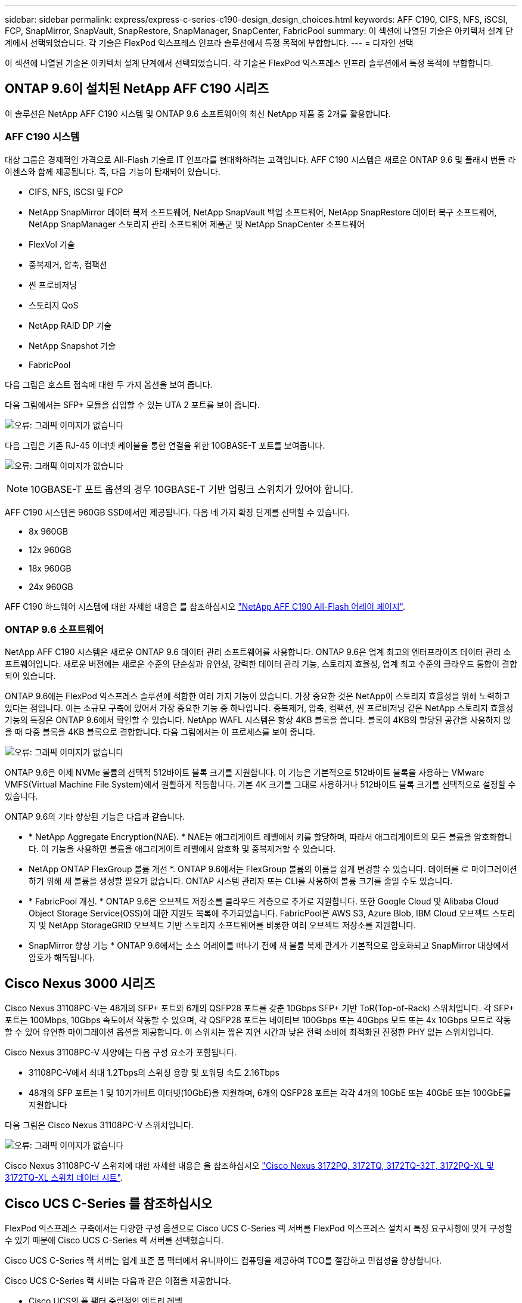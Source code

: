 ---
sidebar: sidebar 
permalink: express/express-c-series-c190-design_design_choices.html 
keywords: AFF C190, CIFS, NFS, iSCSI, FCP, SnapMirror, SnapVault, SnapRestore, SnapManager, SnapCenter, FabricPool 
summary: 이 섹션에 나열된 기술은 아키텍처 설계 단계에서 선택되었습니다. 각 기술은 FlexPod 익스프레스 인프라 솔루션에서 특정 목적에 부합합니다. 
---
= 디자인 선택


이 섹션에 나열된 기술은 아키텍처 설계 단계에서 선택되었습니다. 각 기술은 FlexPod 익스프레스 인프라 솔루션에서 특정 목적에 부합합니다.



== ONTAP 9.6이 설치된 NetApp AFF C190 시리즈

이 솔루션은 NetApp AFF C190 시스템 및 ONTAP 9.6 소프트웨어의 최신 NetApp 제품 중 2개를 활용합니다.



=== AFF C190 시스템

대상 그룹은 경제적인 가격으로 All-Flash 기술로 IT 인프라를 현대화하려는 고객입니다. AFF C190 시스템은 새로운 ONTAP 9.6 및 플래시 번들 라이센스와 함께 제공됩니다. 즉, 다음 기능이 탑재되어 있습니다.

* CIFS, NFS, iSCSI 및 FCP
* NetApp SnapMirror 데이터 복제 소프트웨어, NetApp SnapVault 백업 소프트웨어, NetApp SnapRestore 데이터 복구 소프트웨어, NetApp SnapManager 스토리지 관리 소프트웨어 제품군 및 NetApp SnapCenter 소프트웨어
* FlexVol 기술
* 중복제거, 압축, 컴팩션
* 씬 프로비저닝
* 스토리지 QoS
* NetApp RAID DP 기술
* NetApp Snapshot 기술
* FabricPool


다음 그림은 호스트 접속에 대한 두 가지 옵션을 보여 줍니다.

다음 그림에서는 SFP+ 모듈을 삽입할 수 있는 UTA 2 포트를 보여 줍니다.

image:express-c-series-c190-design_image4.png["오류: 그래픽 이미지가 없습니다"]

다음 그림은 기존 RJ-45 이더넷 케이블을 통한 연결을 위한 10GBASE-T 포트를 보여줍니다.

image:express-c-series-c190-design_image5.png["오류: 그래픽 이미지가 없습니다"]


NOTE: 10GBASE-T 포트 옵션의 경우 10GBASE-T 기반 업링크 스위치가 있어야 합니다.

AFF C190 시스템은 960GB SSD에서만 제공됩니다. 다음 네 가지 확장 단계를 선택할 수 있습니다.

* 8x 960GB
* 12x 960GB
* 18x 960GB
* 24x 960GB


AFF C190 하드웨어 시스템에 대한 자세한 내용은 를 참조하십시오 https://www.netapp.com/us/products/entry-level-aff.aspx["NetApp AFF C190 All-Flash 어레이 페이지"^].



=== ONTAP 9.6 소프트웨어

NetApp AFF C190 시스템은 새로운 ONTAP 9.6 데이터 관리 소프트웨어를 사용합니다. ONTAP 9.6은 업계 최고의 엔터프라이즈 데이터 관리 소프트웨어입니다. 새로운 버전에는 새로운 수준의 단순성과 유연성, 강력한 데이터 관리 기능, 스토리지 효율성, 업계 최고 수준의 클라우드 통합이 결합되어 있습니다.

ONTAP 9.6에는 FlexPod 익스프레스 솔루션에 적합한 여러 가지 기능이 있습니다. 가장 중요한 것은 NetApp이 스토리지 효율성을 위해 노력하고 있다는 점입니다. 이는 소규모 구축에 있어서 가장 중요한 기능 중 하나입니다. 중복제거, 압축, 컴팩션, 씬 프로비저닝 같은 NetApp 스토리지 효율성 기능의 특징은 ONTAP 9.6에서 확인할 수 있습니다. NetApp WAFL 시스템은 항상 4KB 블록을 씁니다. 블록이 4KB의 할당된 공간을 사용하지 않을 때 다중 블록을 4KB 블록으로 결합합니다. 다음 그림에서는 이 프로세스를 보여 줍니다.

image:express-c-series-c190-design_image6.png["오류: 그래픽 이미지가 없습니다"]

ONTAP 9.6은 이제 NVMe 볼륨의 선택적 512바이트 블록 크기를 지원합니다. 이 기능은 기본적으로 512바이트 블록을 사용하는 VMware VMFS(Virtual Machine File System)에서 원활하게 작동합니다. 기본 4K 크기를 그대로 사용하거나 512바이트 블록 크기를 선택적으로 설정할 수 있습니다.

ONTAP 9.6의 기타 향상된 기능은 다음과 같습니다.

* * NetApp Aggregate Encryption(NAE). * NAE는 애그리게이트 레벨에서 키를 할당하며, 따라서 애그리게이트의 모든 볼륨을 암호화합니다. 이 기능을 사용하면 볼륨을 애그리게이트 레벨에서 암호화 및 중복제거할 수 있습니다.
* NetApp ONTAP FlexGroup 볼륨 개선 *. ONTAP 9.6에서는 FlexGroup 볼륨의 이름을 쉽게 변경할 수 있습니다. 데이터를 로 마이그레이션하기 위해 새 볼륨을 생성할 필요가 없습니다. ONTAP 시스템 관리자 또는 CLI를 사용하여 볼륨 크기를 줄일 수도 있습니다.
* * FabricPool 개선. * ONTAP 9.6은 오브젝트 저장소를 클라우드 계층으로 추가로 지원합니다. 또한 Google Cloud 및 Alibaba Cloud Object Storage Service(OSS)에 대한 지원도 목록에 추가되었습니다. FabricPool은 AWS S3, Azure Blob, IBM Cloud 오브젝트 스토리지 및 NetApp StorageGRID 오브젝트 기반 스토리지 소프트웨어를 비롯한 여러 오브젝트 저장소를 지원합니다.
* SnapMirror 향상 기능 * ONTAP 9.6에서는 소스 어레이를 떠나기 전에 새 볼륨 복제 관계가 기본적으로 암호화되고 SnapMirror 대상에서 암호가 해독됩니다.




== Cisco Nexus 3000 시리즈

Cisco Nexus 31108PC-V는 48개의 SFP+ 포트와 6개의 QSFP28 포트를 갖춘 10Gbps SFP+ 기반 ToR(Top-of-Rack) 스위치입니다. 각 SFP+ 포트는 100Mbps, 10Gbps 속도에서 작동할 수 있으며, 각 QSFP28 포트는 네이티브 100Gbps 또는 40Gbps 모드 또는 4x 10Gbps 모드로 작동할 수 있어 유연한 마이그레이션 옵션을 제공합니다. 이 스위치는 짧은 지연 시간과 낮은 전력 소비에 최적화된 진정한 PHY 없는 스위치입니다.

Cisco Nexus 31108PC-V 사양에는 다음 구성 요소가 포함됩니다.

* 31108PC-V에서 최대 1.2Tbps의 스위칭 용량 및 포워딩 속도 2.16Tbps
* 48개의 SFP 포트는 1 및 10기가비트 이더넷(10GbE)을 지원하며, 6개의 QSFP28 포트는 각각 4개의 10GbE 또는 40GbE 또는 100GbE를 지원합니다


다음 그림은 Cisco Nexus 31108PC-V 스위치입니다.

image:express-c-series-c190-design_image7.png["오류: 그래픽 이미지가 없습니다"]

Cisco Nexus 31108PC-V 스위치에 대한 자세한 내용은 을 참조하십시오 https://www.cisco.com/c/en/us/products/collateral/switches/nexus-3000-series-switches/data_sheet_c78-729483.html["Cisco Nexus 3172PQ, 3172TQ, 3172TQ-32T, 3172PQ-XL 및 3172TQ-XL 스위치 데이터 시트"^].



== Cisco UCS C-Series 를 참조하십시오

FlexPod 익스프레스 구축에서는 다양한 구성 옵션으로 Cisco UCS C-Series 랙 서버를 FlexPod 익스프레스 설치시 특정 요구사항에 맞게 구성할 수 있기 때문에 Cisco UCS C-Series 랙 서버를 선택했습니다.

Cisco UCS C-Series 랙 서버는 업계 표준 폼 팩터에서 유니파이드 컴퓨팅을 제공하여 TCO를 절감하고 민첩성을 향상합니다.

Cisco UCS C-Series 랙 서버는 다음과 같은 이점을 제공합니다.

* Cisco UCS의 폼 팩터 중립적인 엔트리 레벨
* 애플리케이션을 간편하고 신속하게 구축
* 통합 컴퓨팅 혁신 및 이점을 랙 서버로 확장
* 친숙한 랙 패키지의 고유한 이점을 통해 고객의 선택 옵션 증가


image:express-c-series-c190-design_image8.png["오류: 그래픽 이미지가 없습니다"]

위 그림에 표시된 Cisco UCS C220 M5 랙 서버는 업계에서 가장 다양한 범용 엔터프라이즈 인프라 및 애플리케이션 서버 중 하나입니다. 이 서버는 가상화, 협업 및 베어 메탈 애플리케이션을 비롯하여 광범위한 워크로드에 업계 최고의 성능과 효율성을 제공하는 고밀도 2소켓 랙 서버입니다. Cisco UCS C-Series 랙 서버는 독립형 서버로 또는 Cisco UCS의 일부로 구축할 수 있으므로 Cisco의 표준 기반 통합 컴퓨팅 혁신 기술을 활용하여 고객의 TCO를 절감하고 비즈니스 민첩성을 높일 수 있습니다.

C220 M5 서버에 대한 자세한 내용은 를 참조하십시오 https://www.cisco.com/c/en/us/products/collateral/servers-unified-computing/ucs-c-series-rack-servers/datasheet-c78-739281.html["Cisco UCS C220 M5 랙 서버 데이터 시트"^].



=== C220 M5 랙 서버용 Cisco UCS VIC 1457 연결

다음 그림에 표시된 Cisco UCS VIC 1457 어댑터는 M5 세대의 Cisco UCS C-Series 서버용으로 설계된 4중 포트 소형 폼 팩터 플러그 가능(SFP28) 모듈식 마더보드 LAN(mLOM) 카드입니다. 이 카드는 10/25Gbps 이더넷 또는 FCoE를 지원합니다. 이 카드는 PCIe 표준 호환 인터페이스를 호스트에 제공할 수 있으며, NIC 또는 HBA로 동적으로 구성할 수 있습니다.

image:express-c-series-c190-design_image9.png["오류: 그래픽 이미지가 없습니다"]

Cisco UCS VIC 1457 어댑터에 대한 자세한 내용은 를 참조하십시오 https://www.cisco.com/c/en/us/products/collateral/interfaces-modules/unified-computing-system-adapters/datasheet-c78-741130.html["Cisco UCS 가상 인터페이스 카드 1400 시리즈 데이터 시트"^].



== VMware vSphere 6.7U2

VMware vSphere 6.7U2는 FlexPod Express에서 사용할 수 있는 하이퍼바이저 옵션 중 하나입니다. VMware vSphere를 사용하면 구입한 컴퓨팅 용량을 최대한 활용하는 동시에 전력 및 냉각 설치 공간을 줄일 수 있습니다. 또한 VMware vSphere를 사용하면 vSphere 호스트 클러스터(유지 관리 모드의 VMware Distributed Resource Scheduler 또는 VMware DRS-MM)에서 하드웨어 장애 보호(VMware High Availability 또는 VMware HA)와 컴퓨팅 리소스 로드 밸런싱을 수행할 수 있습니다.

커널만 다시 시작하므로 VMware vSphere 6.7U2를 사용하면 하드웨어를 다시 시작하지 않고도 vSphere ESXi를 로드하여 빠르게 부팅할 수 있습니다. vSphere 6.7U2 vSphere 클라이언트(HTML5 기반 클라이언트)에는 코드 캡처 및 API 탐색을 지원하는 개발자 센터와 같은 몇 가지 새로운 개선 사항이 있습니다. 코드 캡처를 사용하면 vSphere Client에 작업을 기록하여 간단하고 사용 가능한 코드 출력을 제공할 수 있습니다. vSphere 6.7U2에는 DRS와 같은 새로운 기능이 유지 보수 모드(DRS-mm)에 포함되어 있습니다.

VMware vSphere 6.7U2는 다음과 같은 기능을 제공합니다.

* VMware는 외부 VMware PSC(Platform Services Controller) 구축 모델을 더 이상 사용하지 않습니다.



NOTE: 다음 주요 vSphere 릴리즈부터는 외부 PSC를 사용할 수 없습니다.

* vCenter Server 어플라이언스 백업 및 복구를 위한 새로운 프로토콜 지원 지원되는 프로토콜 선택 사항으로 NFS 및 SMB 소개, 최대 총 7개(HTTP, HTTPS, FTP, FTPS, SCP, NFS 및 SMB) - 파일 기반 백업 또는 복구 작업을 위해 vCenter Server를 구성할 때 필요합니다.
* 콘텐츠 라이브러리 사용 시 새로운 기능. 이제 vCenter Server가 향상된 연결 모드로 구성되어 있으면 컨텐츠 라이브러리 간에 네이티브 VM 템플릿 동기화를 사용할 수 있습니다.
* 로 업데이트합니다 https://blogs.vmware.com/vsphere/2019/04/vcenter-server-6-7-update-2-whats-new.html["클라이언트 플러그인 페이지"^].
* VMware vSphere Update Manager는 vSphere Client에도 향상된 기능을 추가합니다. 한 화면에서 연결 확인 규정 준수를 수행하고 조치를 수정할 수 있습니다.


VMware vSphere 6.7 U2에 대한 자세한 내용은 를 참조하십시오 https://blogs.vmware.com/vsphere/2019/04/vcenter-server-6-7-update-2-whats-new.html["VMware vSphere 블로그 페이지를 참조하십시오"^].

VMware vCenter Server 6.7 U2 업데이트에 대한 자세한 내용은 를 참조하십시오 https://docs.vmware.com/en/VMware-vSphere/6.7/rn/vsphere-vcenter-server-67u2-release-notes.html["릴리즈 노트"^].


NOTE: 이 솔루션은 vSphere 6.7U2에서 검증되었지만 에서 다른 구성 요소에 대해 검증된 모든 vSphere 버전을 지원합니다 https://mysupport.netapp.com/matrix/["NetApp 상호 운용성 매트릭스 툴(IMT)"^]. NetApp은 수정 및 향상된 기능을 위해 다음 버전의 vSphere를 구축할 것을 권장합니다.



== 부트 아키텍처

FlexPod 익스프레스 부트 아키텍처에서 지원되는 옵션은 다음과 같습니다.

* iSCSI SAN LUN 을 선택합니다
* Cisco FlexFlash SD 카드
* 로컬 디스크


FlexPod 데이터 센터는 iSCSI LUN에서 부팅되므로 FlexPod 익스프레스를 위한 iSCSI 부트를 사용하여 솔루션 관리성이 향상됩니다.



=== ESXi 호스트 가상 네트워크 인터페이스 카드 레이아웃

Cisco UCS VIC 1457에는 4개의 물리적 포트가 있습니다. 이 솔루션 검증에는 ESXi 호스트를 사용할 때 이러한 4개의 물리적 포트가 포함되어 있습니다. NIC 수가 더 작거나 큰 경우 VMNIC 번호가 다를 수 있습니다.

iSCSI 부트 구현에서 iSCSI 부트는 iSCSI 부트를 위해 별도의 vNIC(Virtual Network Interface Card)가 필요합니다. 이러한 vNIC는 적절한 패브릭의 iSCSI VLAN을 기본 VLAN으로 사용하며 다음 그림과 같이 iSCSI 부트 vSwitch에 연결됩니다.

image:express-c-series-c190-design_image10.png["오류: 그래픽 이미지가 없습니다"]

link:express-c-series-c190-design_conclusion.html["다음: 결론."]
